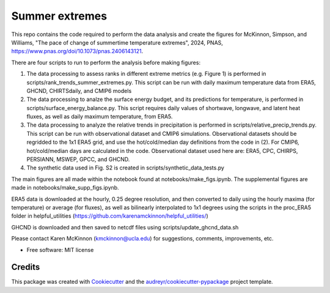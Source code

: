 ===============
Summer extremes
===============

This repo contains the code required to perform the data analysis and create the figures for McKinnon, Simpson, and Williams, "The pace of change of summertime temperature extremes", 2024, PNAS, https://www.pnas.org/doi/10.1073/pnas.2406143121. 

There are four scripts to run to perform the analysis before making figures:

(1) The data processing to assess ranks in different extreme metrics (e.g. Figure 1) is performed in scripts/rank_trends_summer_extremes.py. This script can be run with daily maximum temperature data from ERA5, GHCND, CHIRTSdaily, and CMIP6 models

(2) The data processing to analze the surface energy budget, and its predictions for temperature, is performed in scripts/surface_energy_balance.py. This script requires daily values of shortwave, longwave, and latent heat fluxes, as well as daily maximum temperature, from ERA5.

(3) The data processing to analyze the relative trends in precipitation is performed in scripts/relative_precip_trends.py. This script can be run with observational dataset and CMIP6 simulations. Observational datasets should be regridded to the 1x1 ERA5 grid, and use the hot/cold/median day definitions from the code in (2). For CMIP6, hot/cold/median days are calculated in the code. Observational dataset used here are: ERA5, CPC, CHIRPS, PERSIANN, MSWEP, GPCC, and GHCND. 

(4) The synthetic data used in Fig. S2 is created in scripts/synthetic_data_tests.py

The main figures are all made within the notebook found at notebooks/make_figs.ipynb. The supplemental figures are made in notebooks/make_supp_figs.ipynb.

ERA5 data is downloaded at the hourly, 0.25 degree resolution, and then converted to daily using the hourly maxima (for temperature) or average (for fluxes), as well as bilinearly interpolated to 1x1 degrees using the scripts in the proc_ERA5 folder in helpful_utilities (https://github.com/karenamckinnon/helpful_utilities/)

GHCND is downloaded and then saved to netcdf files using scripts/update_ghcnd_data.sh

Please contact Karen McKinnon (kmckinnon@ucla.edu) for suggestions, comments, improvements, etc.


* Free software: MIT license



Credits
-------

This package was created with Cookiecutter_ and the `audreyr/cookiecutter-pypackage`_ project template.

.. _Cookiecutter: https://github.com/audreyr/cookiecutter
.. _`audreyr/cookiecutter-pypackage`: https://github.com/audreyr/cookiecutter-pypackage
